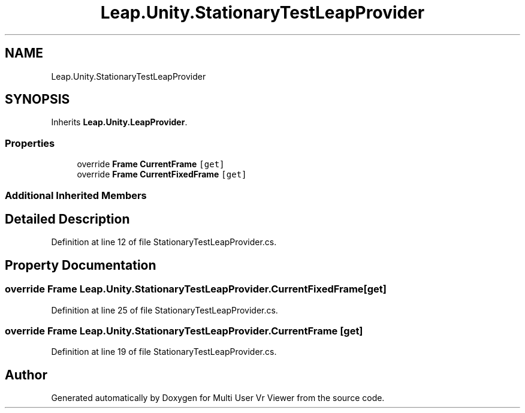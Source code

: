 .TH "Leap.Unity.StationaryTestLeapProvider" 3 "Sat Jul 20 2019" "Version https://github.com/Saurabhbagh/Multi-User-VR-Viewer--10th-July/" "Multi User Vr Viewer" \" -*- nroff -*-
.ad l
.nh
.SH NAME
Leap.Unity.StationaryTestLeapProvider
.SH SYNOPSIS
.br
.PP
.PP
Inherits \fBLeap\&.Unity\&.LeapProvider\fP\&.
.SS "Properties"

.in +1c
.ti -1c
.RI "override \fBFrame\fP \fBCurrentFrame\fP\fC [get]\fP"
.br
.ti -1c
.RI "override \fBFrame\fP \fBCurrentFixedFrame\fP\fC [get]\fP"
.br
.in -1c
.SS "Additional Inherited Members"
.SH "Detailed Description"
.PP 
Definition at line 12 of file StationaryTestLeapProvider\&.cs\&.
.SH "Property Documentation"
.PP 
.SS "override \fBFrame\fP Leap\&.Unity\&.StationaryTestLeapProvider\&.CurrentFixedFrame\fC [get]\fP"

.PP
Definition at line 25 of file StationaryTestLeapProvider\&.cs\&.
.SS "override \fBFrame\fP Leap\&.Unity\&.StationaryTestLeapProvider\&.CurrentFrame\fC [get]\fP"

.PP
Definition at line 19 of file StationaryTestLeapProvider\&.cs\&.

.SH "Author"
.PP 
Generated automatically by Doxygen for Multi User Vr Viewer from the source code\&.
